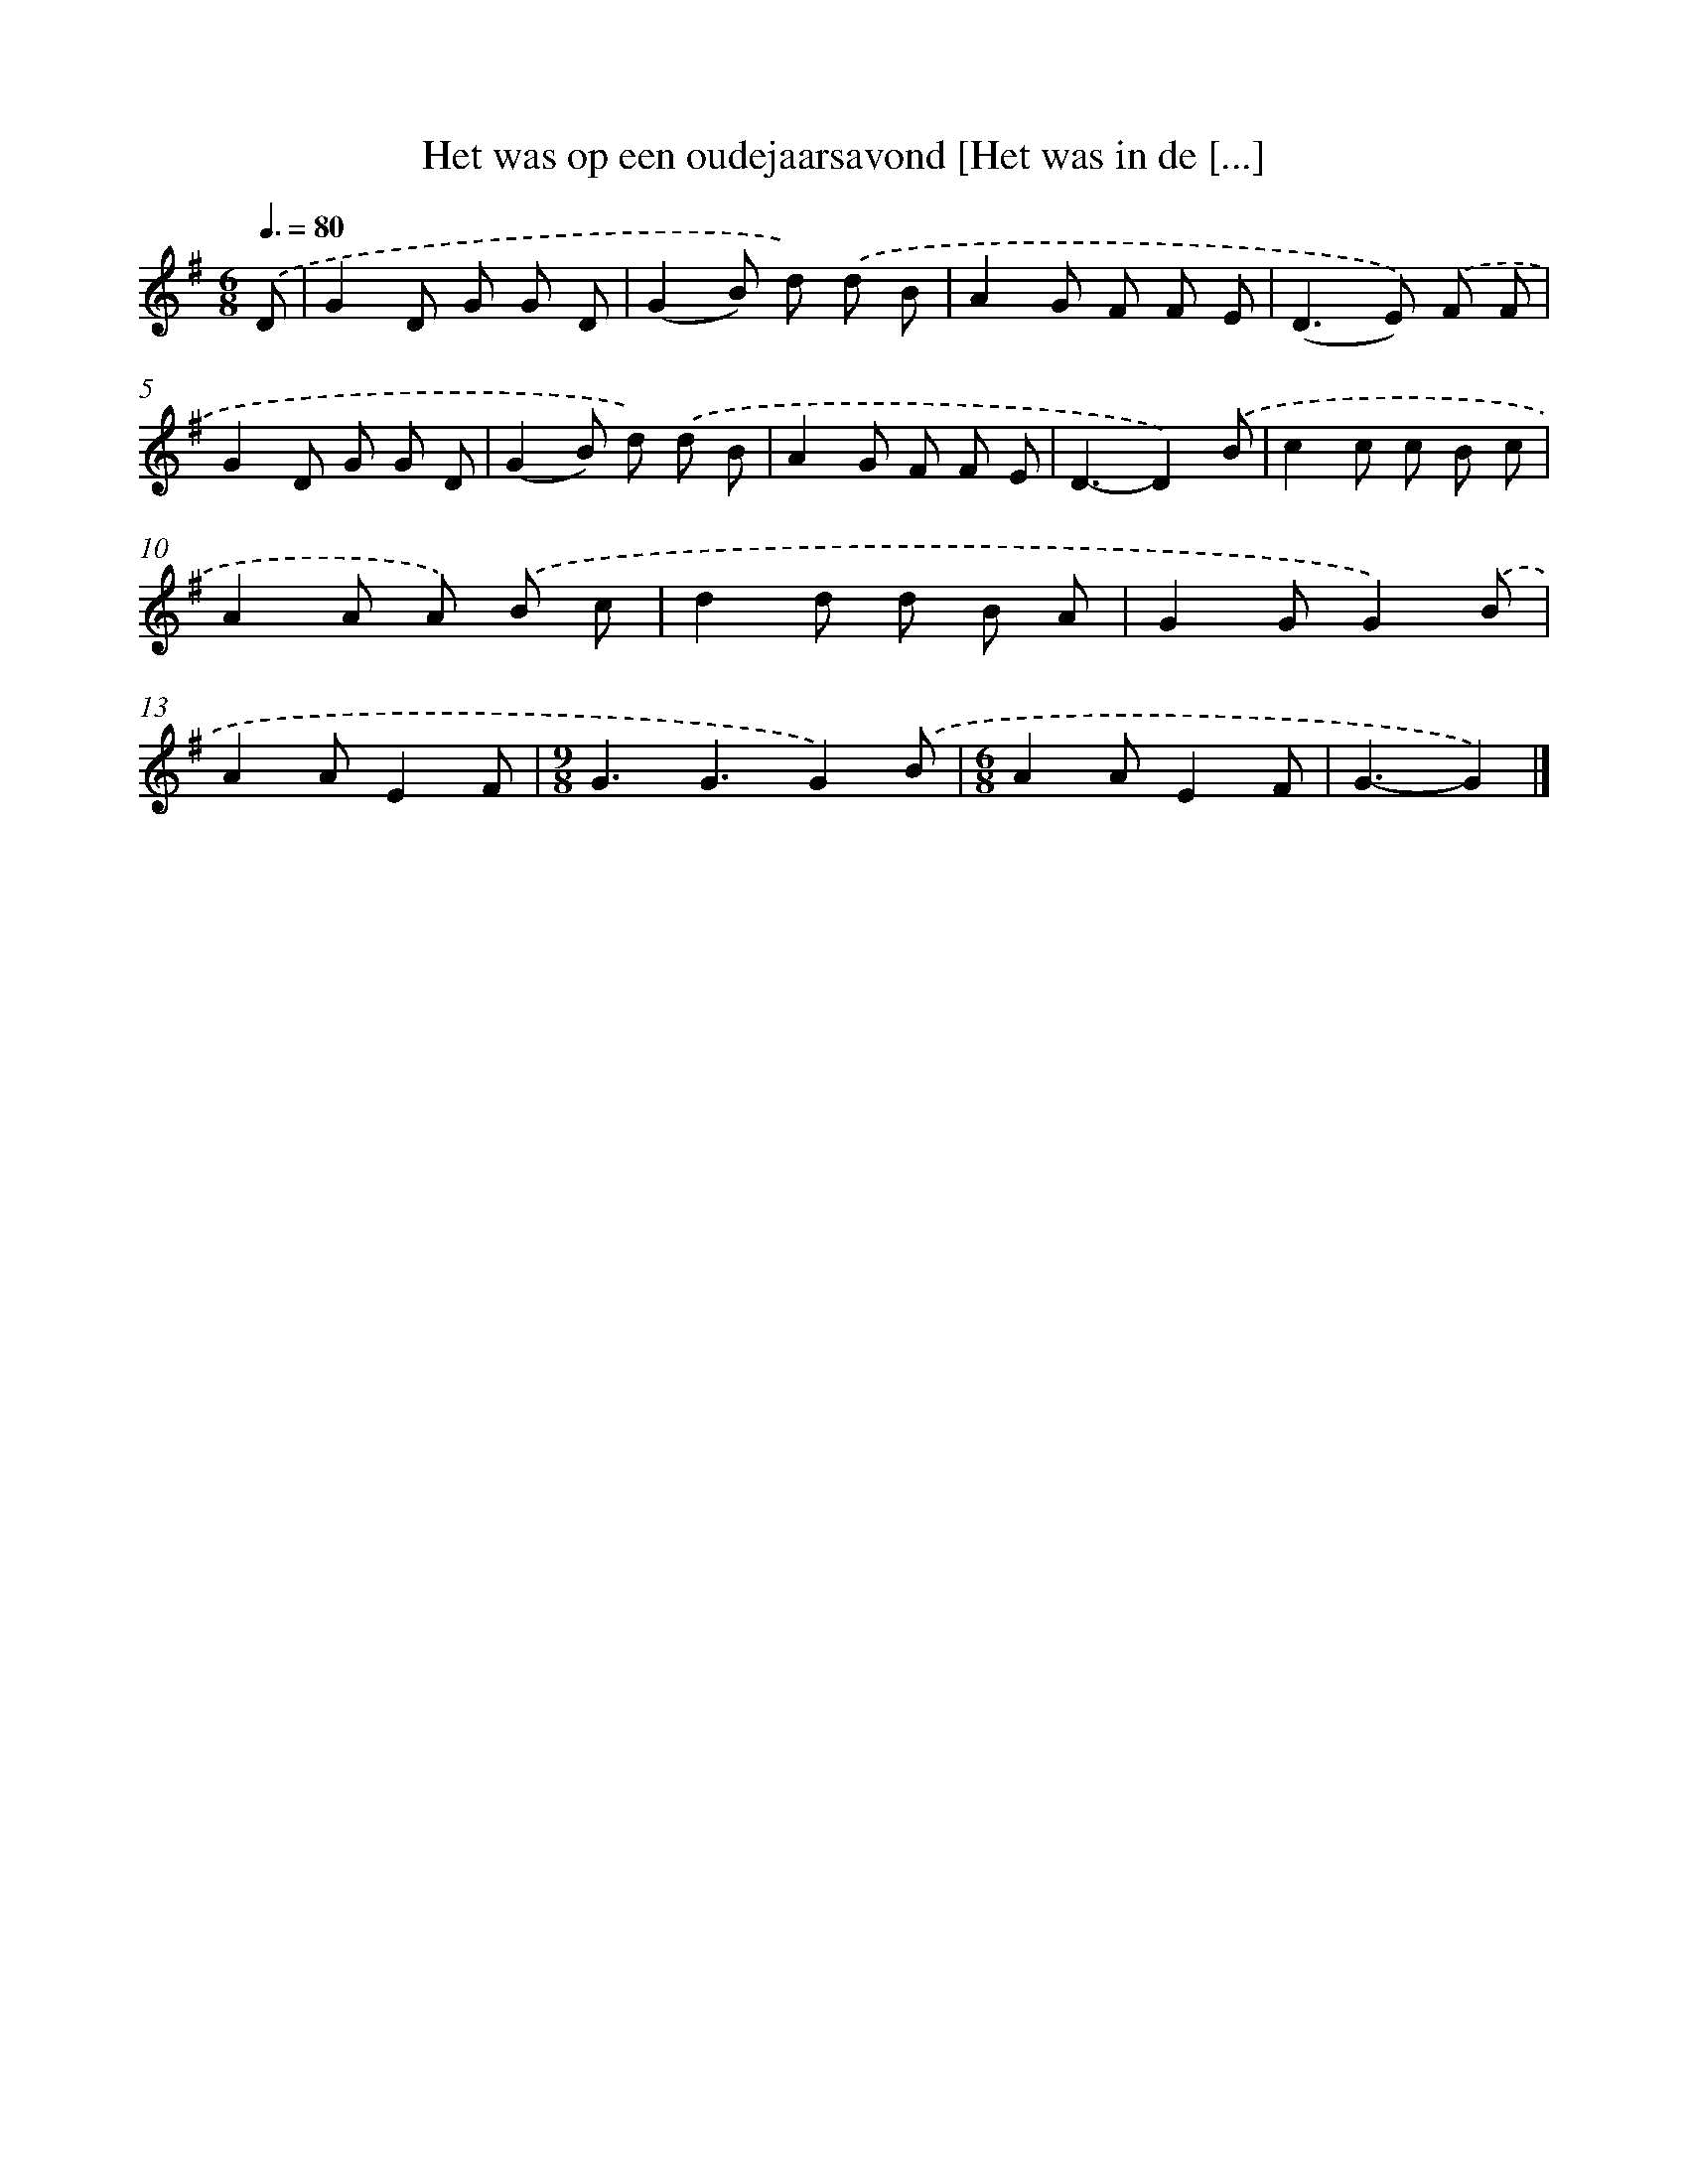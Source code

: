 X: 3201
T: Het was op een oudejaarsavond [Het was in de [...]
%%abc-version 2.0
%%abcx-abcm2ps-target-version 5.9.1 (29 Sep 2008)
%%abc-creator hum2abc beta
%%abcx-conversion-date 2018/11/01 14:35:58
%%humdrum-veritas 976838532
%%humdrum-veritas-data 1498857612
%%continueall 1
%%barnumbers 0
L: 1/8
M: 6/8
Q: 3/8=80
K: G clef=treble
.('D [I:setbarnb 1]|
G2D G G D |
(G2B) d) .('d B |
A2G F F E |
(D2>E2)) .('F F |
G2D G G D |
(G2B) d) .('d B |
A2G F F E |
D3-D2).('B |
c2c c B c |
A2A A) .('B c |
d2d d B A |
G2GG2).('B |
A2AE2F |
[M:9/8]G3G3G2).('B |
[M:6/8]A2AE2F |
G3-G2) |]
